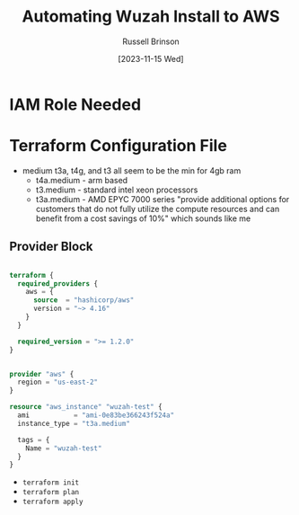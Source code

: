 #+TITLE: Automating Wuzah Install to AWS
#+AUTHOR: Russell Brinson
#+DATE: [2023-11-15 Wed]

* IAM Role Needed



* Terraform Configuration File

- medium t3a, t4g, and t3 all seem to be the min for 4gb ram
  - t4a.medium - arm based 
  - t3.medium - standard intel xeon processors
  - t3a.medium - AMD EPYC 7000 series "provide additional options for customers that do not fully utilize the compute resources and can benefit from a cost savings of 10%" which sounds like me

** Provider Block

#+BEGIN_SRC tf :tangle wuzah/main.tf

terraform {
  required_providers {
    aws = {
      source  = "hashicorp/aws"
      version = "~> 4.16"
    }
  }

  required_version = ">= 1.2.0"
}


provider "aws" {
  region = "us-east-2"
}

resource "aws_instance" "wuzah-test" {
  ami           = "ami-0e83be366243f524a"
  instance_type = "t3a.medium"

  tags = {
    Name = "wuzah-test"
  }
}
#+END_SRC

- ~terraform init~
- ~terraform plan~
- ~terraform apply~
